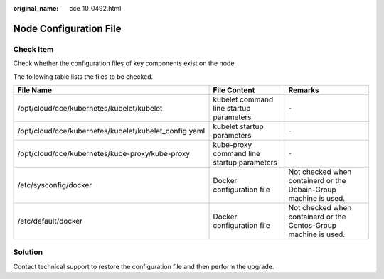 :original_name: cce_10_0492.html

.. _cce_10_0492:

Node Configuration File
=======================

Check Item
----------

Check whether the configuration files of key components exist on the node.

The following table lists the files to be checked.

+-------------------------------------------------------+--------------------------------------------+------------------------------------------------------------------+
| File Name                                             | File Content                               | Remarks                                                          |
+=======================================================+============================================+==================================================================+
| /opt/cloud/cce/kubernetes/kubelet/kubelet             | kubelet command line startup parameters    | ``-``                                                            |
+-------------------------------------------------------+--------------------------------------------+------------------------------------------------------------------+
| /opt/cloud/cce/kubernetes/kubelet/kubelet_config.yaml | kubelet startup parameters                 | ``-``                                                            |
+-------------------------------------------------------+--------------------------------------------+------------------------------------------------------------------+
| /opt/cloud/cce/kubernetes/kube-proxy/kube-proxy       | kube-proxy command line startup parameters | ``-``                                                            |
+-------------------------------------------------------+--------------------------------------------+------------------------------------------------------------------+
| /etc/sysconfig/docker                                 | Docker configuration file                  | Not checked when containerd or the Debain-Group machine is used. |
+-------------------------------------------------------+--------------------------------------------+------------------------------------------------------------------+
| /etc/default/docker                                   | Docker configuration file                  | Not checked when containerd or the Centos-Group machine is used. |
+-------------------------------------------------------+--------------------------------------------+------------------------------------------------------------------+

Solution
--------

Contact technical support to restore the configuration file and then perform the upgrade.
